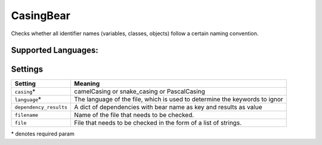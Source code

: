 **CasingBear**
==============

Checks whether all identifier names (variables, classes, objects) follow a certain naming convention.

Supported Languages:
-----



Settings
--------

+-------------------------+---------------------------------------------+
| Setting                 |  Meaning                                    |
+=========================+=============================================+
|                         |                                             |
| ``casing``\*            | camelCasing or snake_casing or PascalCasing +
|                         |                                             |
+-------------------------+---------------------------------------------+
|                         |                                             |
| ``language``\*          | The language of the file, which is used to  |
|                         | determine the keywords to ignor             |
|                         |                                             |
+-------------------------+---------------------------------------------+
|                         |                                             |
| ``dependency_results``  | A dict of dependencies with bear name as    |
|                         | key and results as value                    |
|                         |                                             |
+-------------------------+---------------------------------------------+
|                         |                                             |
| ``filename``            | Name of the file that needs to be checked.  +
|                         |                                             |
+-------------------------+---------------------------------------------+
|                         |                                             |
| ``file``                | File that needs to be checked in the form   |
|                         | of a list of strings.                       |
|                         |                                             |
+-------------------------+---------------------------------------------+

\* denotes required param